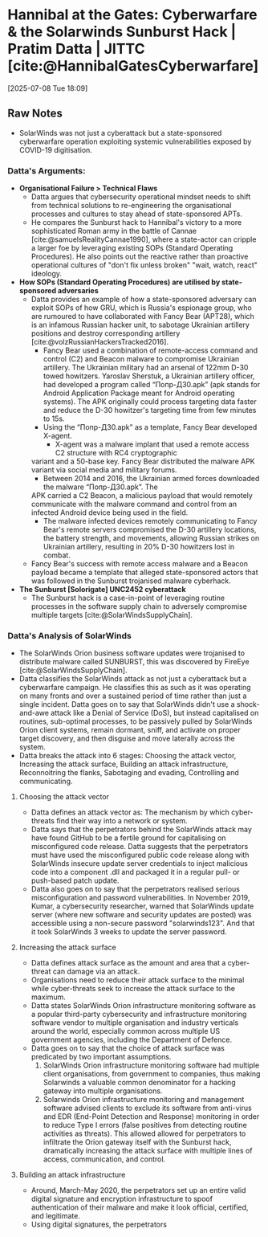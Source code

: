 * Hannibal at the Gates: Cyberwarfare & the Solarwinds Sunburst Hack | Pratim Datta | JITTC [cite:@HannibalGatesCyberwarfare]
[2025-07-08 Tue 18:09]
** Raw Notes
- SolarWinds was not just a cyberattack but a state-sponsored cyberwarfare operation exploiting
  systemic vulnerabilities exposed by COVID-19 digitisation.
*** Datta's Arguments:
- *Organisational Failure > Technical Flaws*
  - Datta argues that cybersecurity operational mindset needs to shift from technical solutions to
    re-engineering the organisational processes and cultures to stay ahead of state-sponsored APTs.
  - He compares the Sunburst hack to Hannibal's victory to a more sophisticated Roman army in the
    battle of Cannae [cite:@samuelsRealityCannae1990], where a state-actor can cripple a larger foe by leveraging existing SOPs
    (Standard Operating Procedures). He also points out the reactive rather than proactive operational
    cultures of "don't fix unless broken" "wait, watch, react" ideology.
- *How SOPs (Standard Operating Procedures) are utilised by state-sponsored adversaries*
  - Datta provides an example of how a state-sponsored adversary can exploit SOPs of how GRU, which
    is Russia's espionage group, who are rumoured to have collaborated with Fancy Bear (APT28), which
    is an infamous Russian hacker unit, to sabotage Ukrainian artillery positions and destroy corresponding
    artillery [cite:@volzRussianHackersTracked2016].
    - Fancy Bear used a combination of remote-access command and control (C2) and Beacon malware
      to compromise Ukrainian artillery. The Ukrainian military had an arsenal of 122mm D-30 towed
      howitzers. Yaroslav Sherstuk, a Ukrainian artillery officer, had developed a program called
      “Попр-Д30.apk” (apk stands for Android Application Package meant for Android operating systems).
      The APK originally could process targeting data faster and reduce the D-30 howitzer's targeting time
      from few minutes to 15s.
    - Using the “Попр-Д30.apk” as a template, Fancy Bear developed X-agent.
      - X-agent was a malware implant that used a remote access C2 structure with RC4 cryptographic
	variant and a 50-base key. Fancy Bear distributed the malware APK variant via social media
	and military forums.
      - Between 2014 and 2016, the Ukrainian armed forces downloaded the malware “Попр-Д30.apk”. The
	APK carried a C2 Beacon, a malicious payload that would remotely communicate with the malware
	command and control from an infected Android device being used in the field.
    - The malware infected devices remotely communicating to Fancy Bear's remote servers compromised
      the D-30 artillery locations, the battery strength, and movements, allowing Russian strikes
      on Ukrainian artillery, resulting in 20% D-30 howitzers lost in combat.
  - Fancy Bear's success with remote access malware and a Beacon payload became a template that alleged
    state-sponsored actors that was followed in the Sunburst trojanised malware cyberhack.    
- *The Sunburst [Solorigate] UNC2452 cyberattack*
  - The Sunburst hack is a case-in-point of leveraging routine processes in the software supply chain
    to adversely compromise multiple targets [cite:@SolarWindsSupplyChain].
*** Datta's Analysis of SolarWinds
- The SolarWinds Orion business software updates were trojanised to distribute malware called SUNBURST, this was discovered by FireEye [cite:@SolarWindsSupplyChain].
- Datta classifies the SolarWinds attack as not just a cyberattack but a cyberwarfare campaign. He classifies this as such as it was operating on many fronts and over a sustained period of time
  rather than just a single incident. Datta goes on to say that SolarWinds didn't use a shock-and-awe attack like a Denial of Service (DoS), but instead capitalised on routines, sub-optimal processes,
  to be passively pulled by SolarWinds Orion client systems, remain dormant, sniff, and activate on proper target discovery, and then disguise and move laterally across the system.
- Datta breaks the attack into 6 stages: Choosing the attack vector, Increasing the attack surface,
  Building an attack infrastructure, Reconnoitring the flanks, Sabotaging and evading,
  Controlling and communicating.
**** Choosing the attack vector
- Datta defines an attack vector as: The mechanism by which cyber-threats find their way into a
  network or system.
- Datta says that the perpetrators behind the SolarWinds attack may have found GitHub to be a
  fertile ground for capitalising on misconfigured code release. Datta suggests that the perpetrators
  must have used the misconfigured public code release along with SolarWinds insecure update server
  credentials to inject malicious code into a component .dll and packaged it in a regular pull-
  or push-based patch update.
- Datta also goes on to say that the perpetrators realised serious misconfiguration and password
  vulnerabilities. In November 2019, Kumar, a cybersecurity researcher, warned that SolarWinds update
  server (where new software and security updates are posted) was accessible using a non-secure
  password "solarwinds123". And that it took SolarWinds 3 weeks to update the server password.
**** Increasing the attack surface
- Datta defines attack surface as the amount and area that a cyber-threat can damage via an attack.
- Organisations need to reduce their attack surface to the minimal while cyber-threats seek to
  increase the attack surface to the maximum.
- Datta states SolarWinds Orion infrastructure monitoring software as a popular third-party cybersecurity
  and infrastructure monitoring software vendor to multiple organisation and industry verticals
  around the world, especially common across multiple US government agencies, including the
  Department of Defence.
- Datta goes on to say that the choice of attack surface was predicated by two important assumptions.
  1) SolarWinds Orion infrastructure monitoring software had multiple client organisations, from
     government to companies, thus making Solarwinds a valuable common denominator for a hacking
     gateway into multiple organisations.
  2) Solarwinds Orion infrastructure monitoring and management software advised clients to exclude its
     software from anti-virus and EDR (End-Point Detection and Response) monitoring in order to reduce
     Type I errors (false positives from detecting routine activities as threats). This allowed
     allowed for perpetrators to infiltrate the Orion gateway itself with the Sunburst hack,
     dramatically increasing the attack surface with multiple lines of access, communication, and
     control.
**** Building an attack infrastructure
- Around, March-May 2020, the perpetrators set up an entire valid digital signature and encryption
  infrastructure to spoof authentication of their malware and make it look official, certified,
  and legitimate.
- Using digital signatures, the perpetrators 
